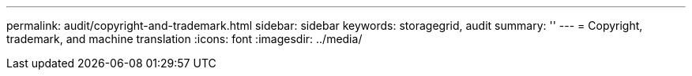 ---
permalink: audit/copyright-and-trademark.html
sidebar: sidebar
keywords: storagegrid, audit 
summary: ''
---
= Copyright, trademark, and machine translation
:icons: font
:imagesdir: ../media/
